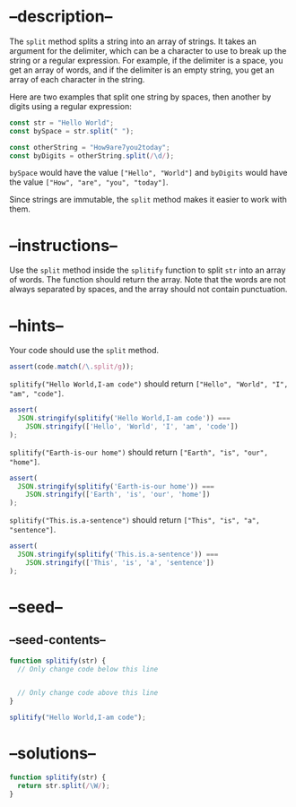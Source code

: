 * --description--
  :PROPERTIES:
  :CUSTOM_ID: description
  :END:
The =split= method splits a string into an array of strings. It takes an
argument for the delimiter, which can be a character to use to break up
the string or a regular expression. For example, if the delimiter is a
space, you get an array of words, and if the delimiter is an empty
string, you get an array of each character in the string.

Here are two examples that split one string by spaces, then another by
digits using a regular expression:

#+begin_src js
const str = "Hello World";
const bySpace = str.split(" ");

const otherString = "How9are7you2today";
const byDigits = otherString.split(/\d/);
#+end_src

=bySpace= would have the value =["Hello", "World"]= and =byDigits= would
have the value =["How", "are", "you", "today"]=.

Since strings are immutable, the =split= method makes it easier to work
with them.

* --instructions--
  :PROPERTIES:
  :CUSTOM_ID: instructions
  :END:
Use the =split= method inside the =splitify= function to split =str=
into an array of words. The function should return the array. Note that
the words are not always separated by spaces, and the array should not
contain punctuation.

* --hints--
  :PROPERTIES:
  :CUSTOM_ID: hints
  :END:
Your code should use the =split= method.

#+begin_src js
assert(code.match(/\.split/g));
#+end_src

=splitify("Hello World,I-am code")= should return
=["Hello", "World", "I", "am", "code"]=.

#+begin_src js
assert(
  JSON.stringify(splitify('Hello World,I-am code')) ===
    JSON.stringify(['Hello', 'World', 'I', 'am', 'code'])
);
#+end_src

=splitify("Earth-is-our home")= should return
=["Earth", "is", "our", "home"]=.

#+begin_src js
assert(
  JSON.stringify(splitify('Earth-is-our home')) ===
    JSON.stringify(['Earth', 'is', 'our', 'home'])
);
#+end_src

=splitify("This.is.a-sentence")= should return
=["This", "is", "a", "sentence"]=.

#+begin_src js
assert(
  JSON.stringify(splitify('This.is.a-sentence')) ===
    JSON.stringify(['This', 'is', 'a', 'sentence'])
);
#+end_src

* --seed--
  :PROPERTIES:
  :CUSTOM_ID: seed
  :END:
** --seed-contents--
   :PROPERTIES:
   :CUSTOM_ID: seed-contents
   :END:
#+begin_src js
function splitify(str) {
  // Only change code below this line


  // Only change code above this line
}

splitify("Hello World,I-am code");
#+end_src

* --solutions--
  :PROPERTIES:
  :CUSTOM_ID: solutions
  :END:
#+begin_src js
function splitify(str) {
  return str.split(/\W/);
}
#+end_src

